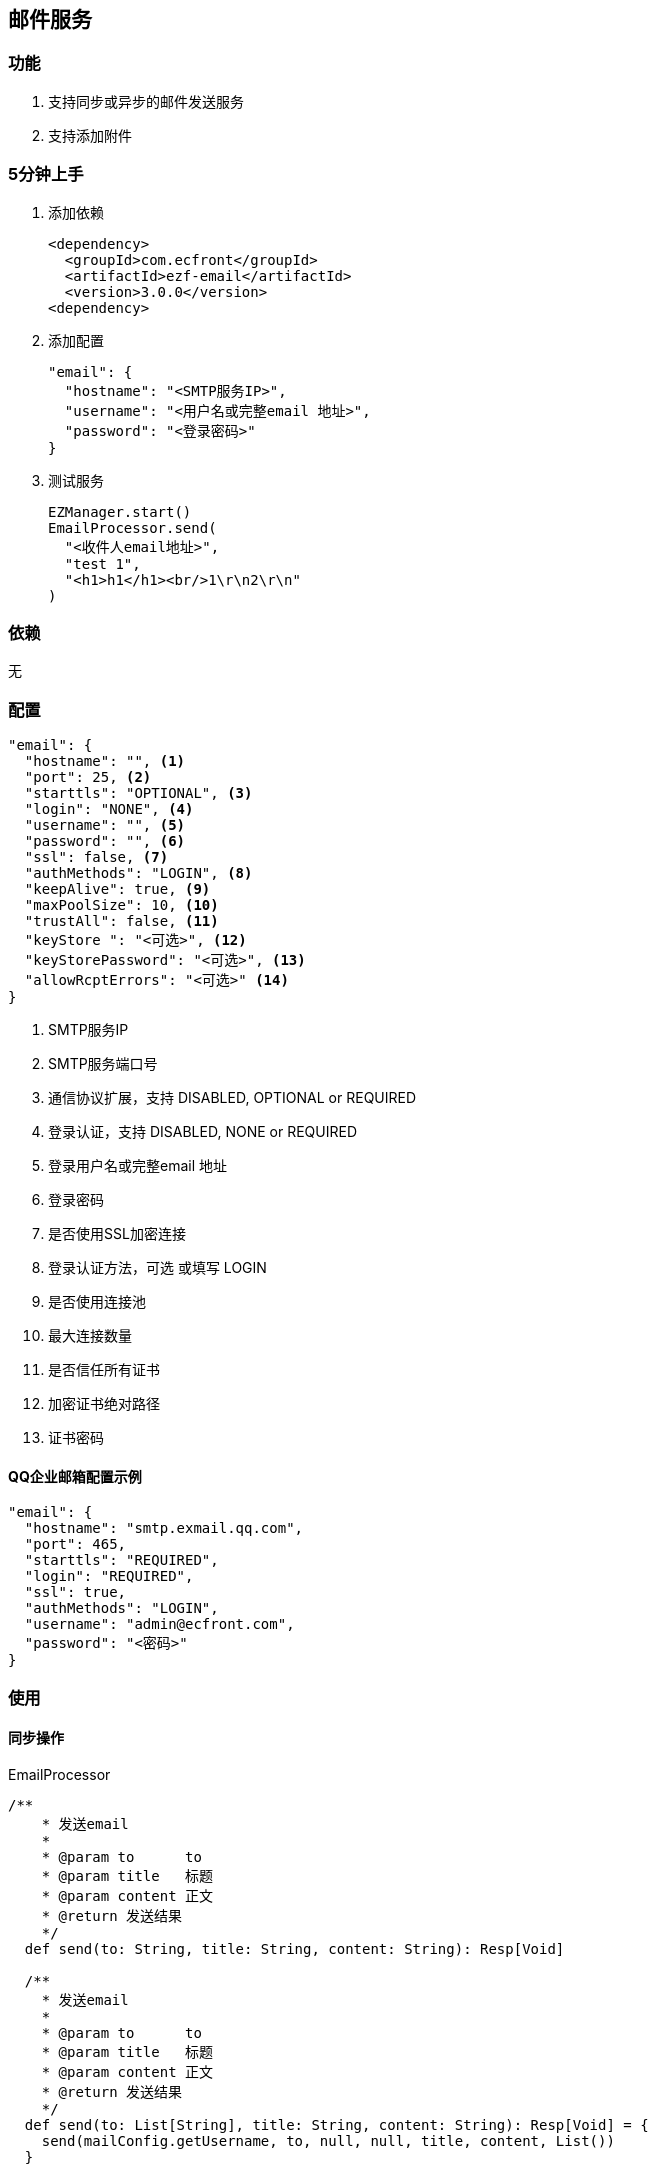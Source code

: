 == 邮件服务

=== 功能

. 支持同步或异步的邮件发送服务
. 支持添加附件

=== 5分钟上手

. 添加依赖

 <dependency>
   <groupId>com.ecfront</groupId>
   <artifactId>ezf-email</artifactId>
   <version>3.0.0</version>
 <dependency>

. 添加配置

 "email": {
   "hostname": "<SMTP服务IP>",
   "username": "<用户名或完整email 地址>",
   "password": "<登录密码>"
 }

. 测试服务

 EZManager.start()
 EmailProcessor.send(
   "<收件人email地址>",
   "test 1",
   "<h1>h1</h1><br/>1\r\n2\r\n"
 )

=== 依赖

无

=== 配置

----
"email": {
  "hostname": "", <1>
  "port": 25, <2>
  "starttls": "OPTIONAL", <3>
  "login": "NONE", <4>
  "username": "", <5>
  "password": "", <6>
  "ssl": false, <7>
  "authMethods": "LOGIN", <8>
  "keepAlive": true, <9>
  "maxPoolSize": 10, <10>
  "trustAll": false, <11>
  "keyStore ": "<可选>", <12>
  "keyStorePassword": "<可选>", <13>
  "allowRcptErrors": "<可选>" <14>
}
----
<1> SMTP服务IP
<2> SMTP服务端口号
<3> 通信协议扩展，支持 DISABLED, OPTIONAL or REQUIRED
<4> 登录认证，支持 DISABLED, NONE or REQUIRED
<5> 登录用户名或完整email 地址
<6> 登录密码
<7> 是否使用SSL加密连接
<8> 登录认证方法，可选 或填写 LOGIN
<9> 是否使用连接池
<10> 最大连接数量
<11> 是否信任所有证书
<12> 加密证书绝对路径
<13> 证书密码


==== QQ企业邮箱配置示例

----
"email": {
  "hostname": "smtp.exmail.qq.com",
  "port": 465,
  "starttls": "REQUIRED",
  "login": "REQUIRED",
  "ssl": true,
  "authMethods": "LOGIN",
  "username": "admin@ecfront.com",
  "password": "<密码>"
}
----

=== 使用

==== 同步操作

[source,scala]
.EmailProcessor
----
/**
    * 发送email
    *
    * @param to      to
    * @param title   标题
    * @param content 正文
    * @return 发送结果
    */
  def send(to: String, title: String, content: String): Resp[Void]

  /**
    * 发送email
    *
    * @param to      to
    * @param title   标题
    * @param content 正文
    * @return 发送结果
    */
  def send(to: List[String], title: String, content: String): Resp[Void] = {
    send(mailConfig.getUsername, to, null, null, title, content, List())
  }

  /**
    * 发送email
    *
    * @param from    from
    * @param to      to
    * @param title   标题
    * @param content 正文
    * @return 发送结果
    */
  def send(from: String, to: String, title: String, content: String): Resp[Void]

  /**
    * 发送email
    *
    * @param from    from
    * @param to      to
    * @param title   标题
    * @param content 正文
    * @return 发送结果
    */
  def send(from: String, to: List[String], title: String, content: String): Resp[Void]

  /**
    * 发送email
    *
    * @param from        from
    * @param to          to
    * @param cc          cc
    * @param bcc         bcc
    * @param title       标题
    * @param content     正文
    * @param attachments 附件，格式：Name - ContentType -  Data
    * @return 发送结果
    */
  def send(from: String, to: List[String], cc: List[String], bcc: List[String],
           title: String, content: String, attachments: List[(String, String, Buffer)]): Resp[Void]
----

===== 异步操作

[source,scala]
.EmailProcessor.Async
----
   /**
      * 发送email
      *
      * @param to      to
      * @param title   标题
      * @param content 正文
      * @return 发送结果
      */
    def send(to: String, title: String, content: String): Future[Resp[Void]]

    /**
      * 发送email
      *
      * @param to      to
      * @param title   标题
      * @param content 正文
      * @return 发送结果
      */
    def send(to: List[String], title: String, content: String): Future[Resp[Void]]

    /**
      * 发送email
      *
      * @param from    from
      * @param to      to
      * @param title   标题
      * @param content 正文
      * @return 发送结果
      */
    def send(from: String, to: String, title: String, content: String): Future[Resp[Void]]

    /**
      * 发送email
      *
      * @param from    from
      * @param to      to
      * @param title   标题
      * @param content 正文
      * @return 发送结果
      */
    def send(from: String, to: List[String], title: String, content: String): Future[Resp[Void]]

    /**
      * 发送email
      *
      * @param from        from
      * @param to          to
      * @param cc          cc
      * @param bcc         bcc
      * @param title       标题
      * @param content     正文
      * @param attachments 附件，格式：Name - ContentType -  Data
      * @return 发送结果
      */
    def send(from: String, to: List[String], cc: List[String], bcc: List[String],
             title: String, content: String, attachments: List[(String, String, Buffer)]): Future[Resp[Void]]
----
